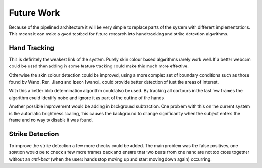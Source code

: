 Future Work
===========

Because of the pipelined architecture it will be very simple to replace parts of
the system with different implementations.  This means it can make a good
testbed for future research into hand tracking and strike detection algorithms.

Hand Tracking
-------------

This is definitely the weakest link of the system.  Purely skin colour based
algorithms rarely work well.  If a better webcam could be used then adding in
some feature tracking could make this much more effective.

Otherwise the skin colour detection could be improved, using a more complex set
of boundary conditions such as those found by Wang, Ren, Jiang and Ipson [wang]_
could provide better detection of just the areas of interest.

With this a better blob determination algorithm could also be used.  By tracking
all contours in the last few frames the algorithm could identify noise and
ignore it as part of the outline of the hands.

Another possible improvement would be adding in background subtraction.  One
problem with this on the current system is the automatic brightness scaling,
this causes the background to change significantly when the subject enters the
frame and no way to disable it was found.


Strike Detection
----------------

To improve the strike detection a few more checks could be added.  The main
problem was the false positives, one solution would be to check a few more
frames back and ensure that two beats from one hand are not too close together
without an *anti-beat* (when the users hands stop moving up and start moving
down again) occurring.
